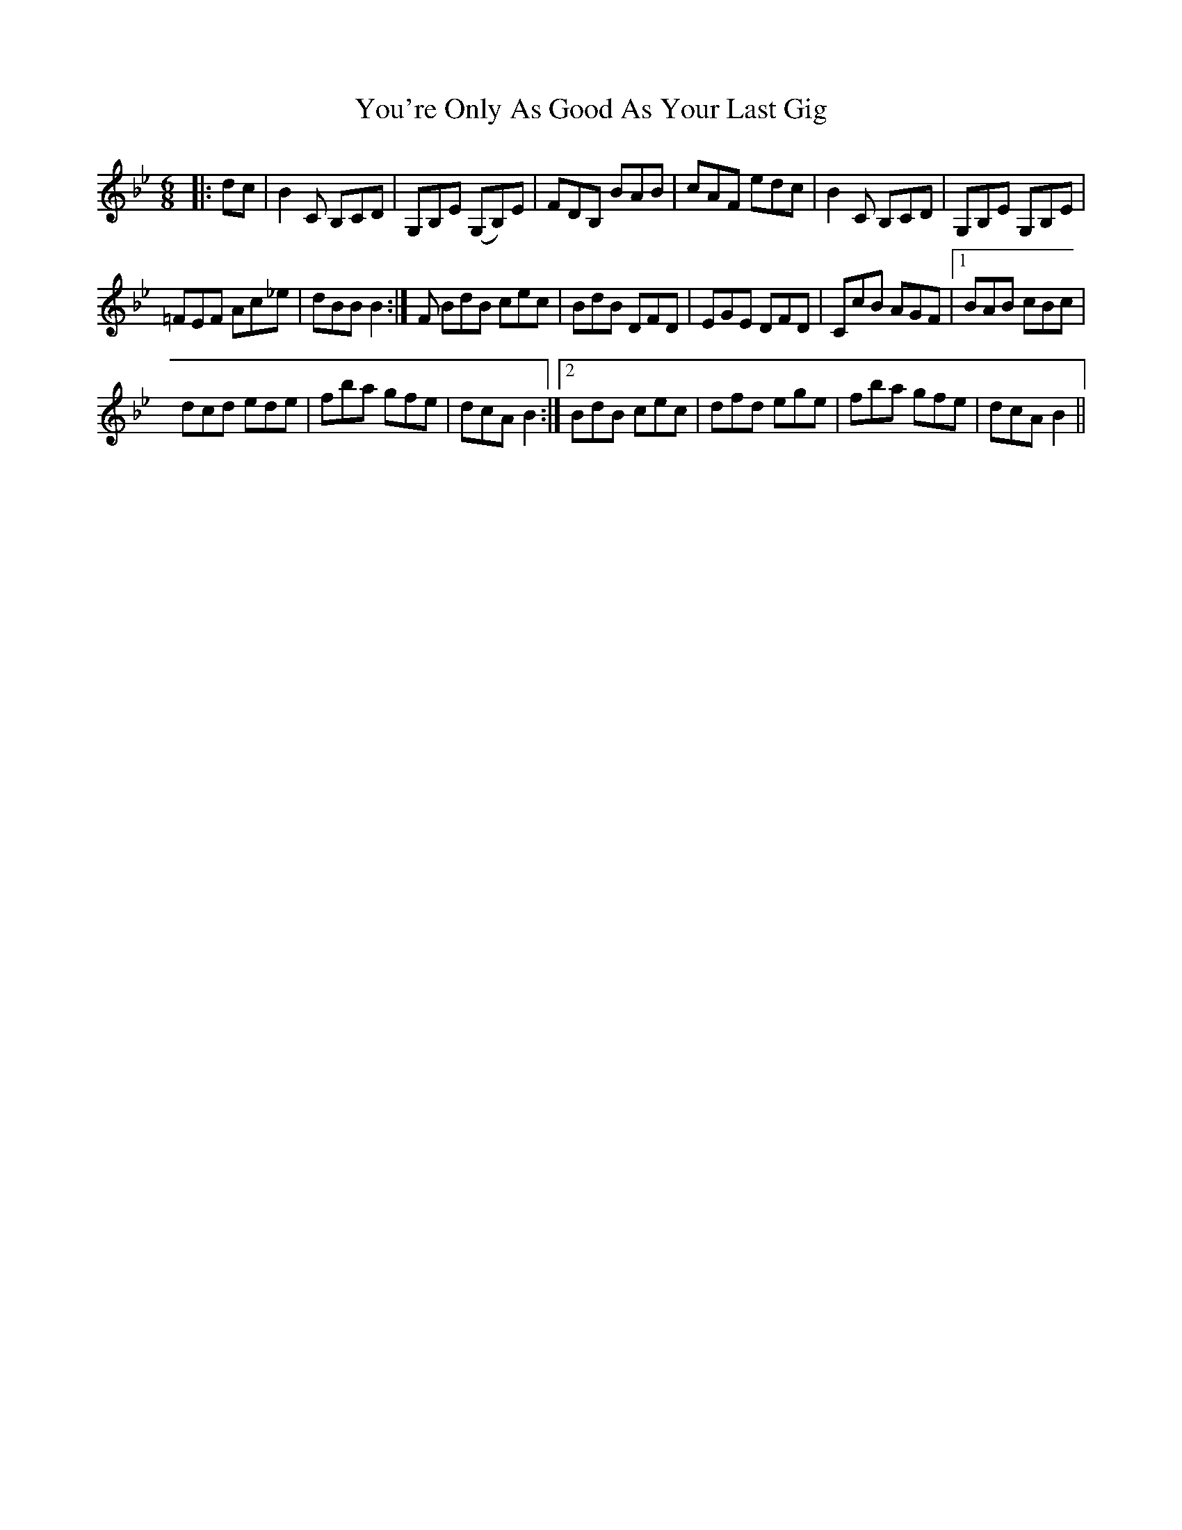 X: 43545
T: You're Only As Good As Your Last Gig
R: jig
M: 6/8
K: Gminor
|:dc|B2 C B,CD|G,B,E (G,B,)E|FDB, BAB|cAF edc|B2 C B,CD|G,B,E G,B,E|
=FEF Ac_e|dBB B2:|F BdB cec|BdB DFD|EGE DFD|CcB AGF|1 BAB cBc|
dcd ede|fba gfe|dcA B2:|2 BdB cec|dfd ege|fba gfe|dcA B2||

